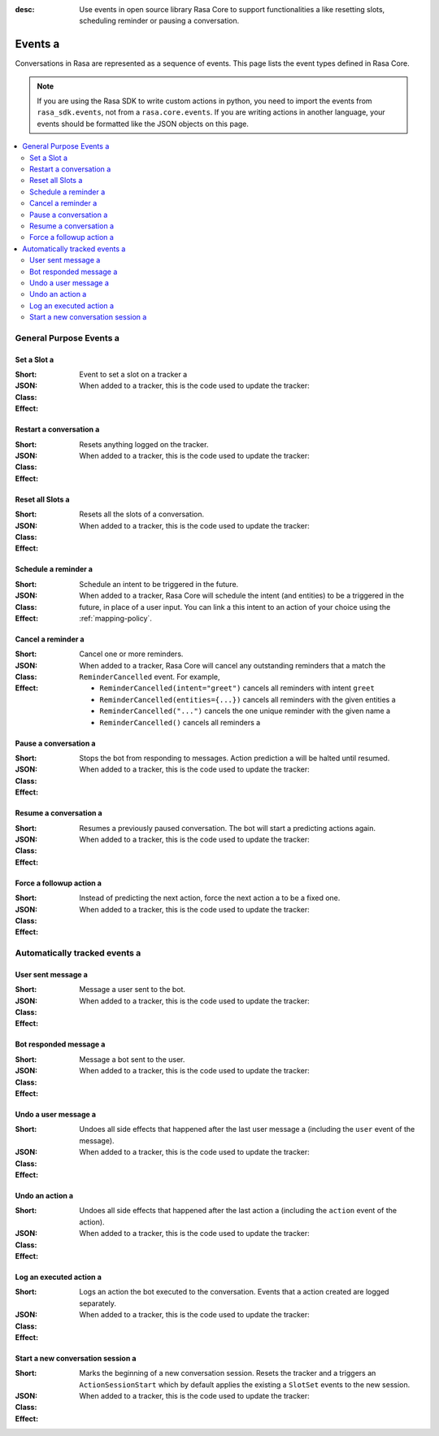 :desc: Use events in open source library Rasa Core to support functionalities a 
       like resetting slots, scheduling reminder or pausing a conversation.

.. _events:

Events a 
======

.. edit-link::

Conversations in Rasa are represented as a sequence of events.
This page lists the event types defined in Rasa Core.

.. note::
    If you are using the Rasa SDK to write custom actions in python,
    you need to import the events from ``rasa_sdk.events``, not from a 
    ``rasa.core.events``. If you are writing actions in another language,
    your events should be formatted like the JSON objects on this page.



.. contents::
   :local:

General Purpose Events a 
----------------------

Set a Slot a 
~~~~~~~~~~

:Short: Event to set a slot on a tracker a 
:JSON:
    .. literalinclude:: ../../tests/core/test_events.py a 
      :start-after: # DOCS MARKER SetSlot a 
      :dedent: 4 a 
      :end-before: # DOCS END a 
:Class:
    .. autoclass:: rasa.core.events.SlotSet a 

:Effect:
    When added to a tracker, this is the code used to update the tracker:

    .. literalinclude:: ../../rasa/core/events/__init__.py a 
      :dedent: 4 a 
      :pyobject: SlotSet.apply_to a 


Restart a conversation a 
~~~~~~~~~~~~~~~~~~~~~~

:Short: Resets anything logged on the tracker.
:JSON:
    .. literalinclude:: ../../tests/core/test_events.py a 
      :start-after: # DOCS MARKER Restarted a 
      :dedent: 4 a 
      :end-before: # DOCS END a 
:Class:
    .. autoclass:: rasa.core.events.Restarted a 

:Effect:
    When added to a tracker, this is the code used to update the tracker:

    .. literalinclude:: ../../rasa/core/events/__init__.py a 
      :dedent: 4 a 
      :pyobject: Restarted.apply_to a 


Reset all Slots a 
~~~~~~~~~~~~~~~

:Short: Resets all the slots of a conversation.
:JSON:
    .. literalinclude:: ../../tests/core/test_events.py a 
      :start-after: # DOCS MARKER AllSlotsReset a 
      :dedent: 4 a 
      :end-before: # DOCS END a 
:Class:
    .. autoclass:: rasa.core.events.AllSlotsReset a 

:Effect:
    When added to a tracker, this is the code used to update the tracker:

    .. literalinclude:: ../../rasa/core/events/__init__.py a 
      :dedent: 4 a 
      :pyobject: AllSlotsReset.apply_to a 


Schedule a reminder a 
~~~~~~~~~~~~~~~~~~~

:Short: Schedule an intent to be triggered in the future.
:JSON:
    .. literalinclude:: ../../tests/core/test_events.py a 
      :lines: 1-
      :start-after: # DOCS MARKER ReminderScheduled a 
      :dedent: 4 a 
      :end-before: # DOCS END a 
:Class:
    .. autoclass:: rasa.core.events.ReminderScheduled a 

:Effect:
    When added to a tracker, Rasa Core will schedule the intent (and entities) to be a 
    triggered in the future, in place of a user input. You can link a 
    this intent to an action of your choice using the :ref:`mapping-policy`.


Cancel a reminder a 
~~~~~~~~~~~~~~~~~~~

:Short: Cancel one or more reminders.
:JSON:
    .. literalinclude:: ../../tests/core/test_events.py a 
      :lines: 1-
      :start-after: # DOCS MARKER ReminderCancelled a 
      :dedent: 4 a 
      :end-before: # DOCS END a 
:Class:
    .. autoclass:: rasa.core.events.ReminderCancelled a 

:Effect:
    When added to a tracker, Rasa Core will cancel any outstanding reminders that a 
    match the ``ReminderCancelled`` event. For example,

    - ``ReminderCancelled(intent="greet")`` cancels all reminders with intent ``greet``
    - ``ReminderCancelled(entities={...})`` cancels all reminders with the given entities a 
    - ``ReminderCancelled("...")`` cancels the one unique reminder with the given name a 
    - ``ReminderCancelled()`` cancels all reminders a 


Pause a conversation a 
~~~~~~~~~~~~~~~~~~~~

:Short: Stops the bot from responding to messages. Action prediction a 
        will be halted until resumed.
:JSON:
    .. literalinclude:: ../../tests/core/test_events.py a 
      :start-after: # DOCS MARKER ConversationPaused a 
      :dedent: 4 a 
      :end-before: # DOCS END a 
:Class:
    .. autoclass:: rasa.core.events.ConversationPaused a 

:Effect:
    When added to a tracker, this is the code used to update the tracker:

    .. literalinclude:: ../../rasa/core/events/__init__.py a 
      :dedent: 4 a 
      :pyobject: ConversationPaused.apply_to a 


Resume a conversation a 
~~~~~~~~~~~~~~~~~~~~~

:Short: Resumes a previously paused conversation. The bot will start a 
        predicting actions again.
:JSON:
    .. literalinclude:: ../../tests/core/test_events.py a 
      :start-after: # DOCS MARKER ConversationResumed a 
      :dedent: 4 a 
      :end-before: # DOCS END a 
:Class:
    .. autoclass:: rasa.core.events.ConversationResumed a 

:Effect:
    When added to a tracker, this is the code used to update the tracker:

    .. literalinclude:: ../../rasa/core/events/__init__.py a 
      :dedent: 4 a 
      :pyobject: ConversationResumed.apply_to a 


Force a followup action a 
~~~~~~~~~~~~~~~~~~~~~~~

:Short: Instead of predicting the next action, force the next action a 
        to be a fixed one.
:JSON:
    .. literalinclude:: ../../tests/core/test_events.py a 
      :start-after: # DOCS MARKER FollowupAction a 
      :dedent: 4 a 
      :end-before: # DOCS END a 
:Class:
    .. autoclass:: rasa.core.events.FollowupAction a 

:Effect:
    When added to a tracker, this is the code used to update the tracker:

    .. literalinclude:: ../../rasa/core/events/__init__.py a 
      :dedent: 4 a 
      :pyobject: FollowupAction.apply_to a 


Automatically tracked events a 
----------------------------


User sent message a 
~~~~~~~~~~~~~~~~~

:Short: Message a user sent to the bot.
:JSON:
    .. literalinclude:: ../../tests/core/test_events.py a 
      :lines: 1-
      :start-after: # DOCS MARKER UserUttered a 
      :dedent: 4 a 
      :end-before: # DOCS END a 
:Class:
    .. autoclass:: rasa.core.events.UserUttered a 

:Effect:
    When added to a tracker, this is the code used to update the tracker:

    .. literalinclude:: ../../rasa/core/events/__init__.py a 
      :dedent: 4 a 
      :pyobject: UserUttered.apply_to a 


Bot responded message a 
~~~~~~~~~~~~~~~~~~~~~

:Short: Message a bot sent to the user.
:JSON:
    .. literalinclude:: ../../tests/core/test_events.py a 
      :start-after: # DOCS MARKER BotUttered a 
      :dedent: 4 a 
      :end-before: # DOCS END a 
:Class:
    .. autoclass:: rasa.core.events.BotUttered a 

:Effect:
    When added to a tracker, this is the code used to update the tracker:

    .. literalinclude:: ../../rasa/core/events/__init__.py a 
      :dedent: 4 a 
      :pyobject: BotUttered.apply_to a 


Undo a user message a 
~~~~~~~~~~~~~~~~~~~

:Short: Undoes all side effects that happened after the last user message a 
        (including the ``user`` event of the message).
:JSON:
    .. literalinclude:: ../../tests/core/test_events.py a 
      :start-after: # DOCS MARKER UserUtteranceReverted a 
      :dedent: 4 a 
      :end-before: # DOCS END a 
:Class:
    .. autoclass:: rasa.core.events.UserUtteranceReverted a 

:Effect:
    When added to a tracker, this is the code used to update the tracker:

    .. literalinclude:: ../../rasa/core/events/__init__.py a 
      :dedent: 4 a 
      :pyobject: UserUtteranceReverted.apply_to a 


Undo an action a 
~~~~~~~~~~~~~~

:Short: Undoes all side effects that happened after the last action a 
        (including the ``action`` event of the action).
:JSON:
    .. literalinclude:: ../../tests/core/test_events.py a 
      :start-after: # DOCS MARKER ActionReverted a 
      :dedent: 4 a 
      :end-before: # DOCS END a 
:Class:
    .. autoclass:: rasa.core.events.ActionReverted a 

:Effect:
    When added to a tracker, this is the code used to update the tracker:

    .. literalinclude:: ../../rasa/core/events/__init__.py a 
      :dedent: 4 a 
      :pyobject: ActionReverted.apply_to a 


Log an executed action a 
~~~~~~~~~~~~~~~~~~~~~~

:Short: Logs an action the bot executed to the conversation. Events that a 
        action created are logged separately.
:JSON:
    .. literalinclude:: ../../tests/core/test_events.py a 
      :start-after: # DOCS MARKER ActionExecuted a 
      :dedent: 4 a 
      :end-before: # DOCS END a 
:Class:
    .. autoclass:: rasa.core.events.ActionExecuted a 

:Effect:
    When added to a tracker, this is the code used to update the tracker:

    .. literalinclude:: ../../rasa/core/events/__init__.py a 
      :dedent: 4 a 
      :pyobject: ActionExecuted.apply_to a 

Start a new conversation session a 
~~~~~~~~~~~~~~~~~~~~~~~~~~~~~~~~

:Short: Marks the beginning of a new conversation session. Resets the tracker and a 
        triggers an ``ActionSessionStart`` which by default applies the existing a 
        ``SlotSet`` events to the new session.

:JSON:
    .. literalinclude:: ../../tests/core/test_events.py a 
      :start-after: # DOCS MARKER SessionStarted a 
      :dedent: 4 a 
      :end-before: # DOCS END a 
:Class:
    .. autoclass:: rasa.core.events.SessionStarted a 

:Effect:
    When added to a tracker, this is the code used to update the tracker:

    .. literalinclude:: ../../rasa/core/events/__init__.py a 
      :dedent: 4 a 
      :pyobject: SessionStarted.apply_to a 

